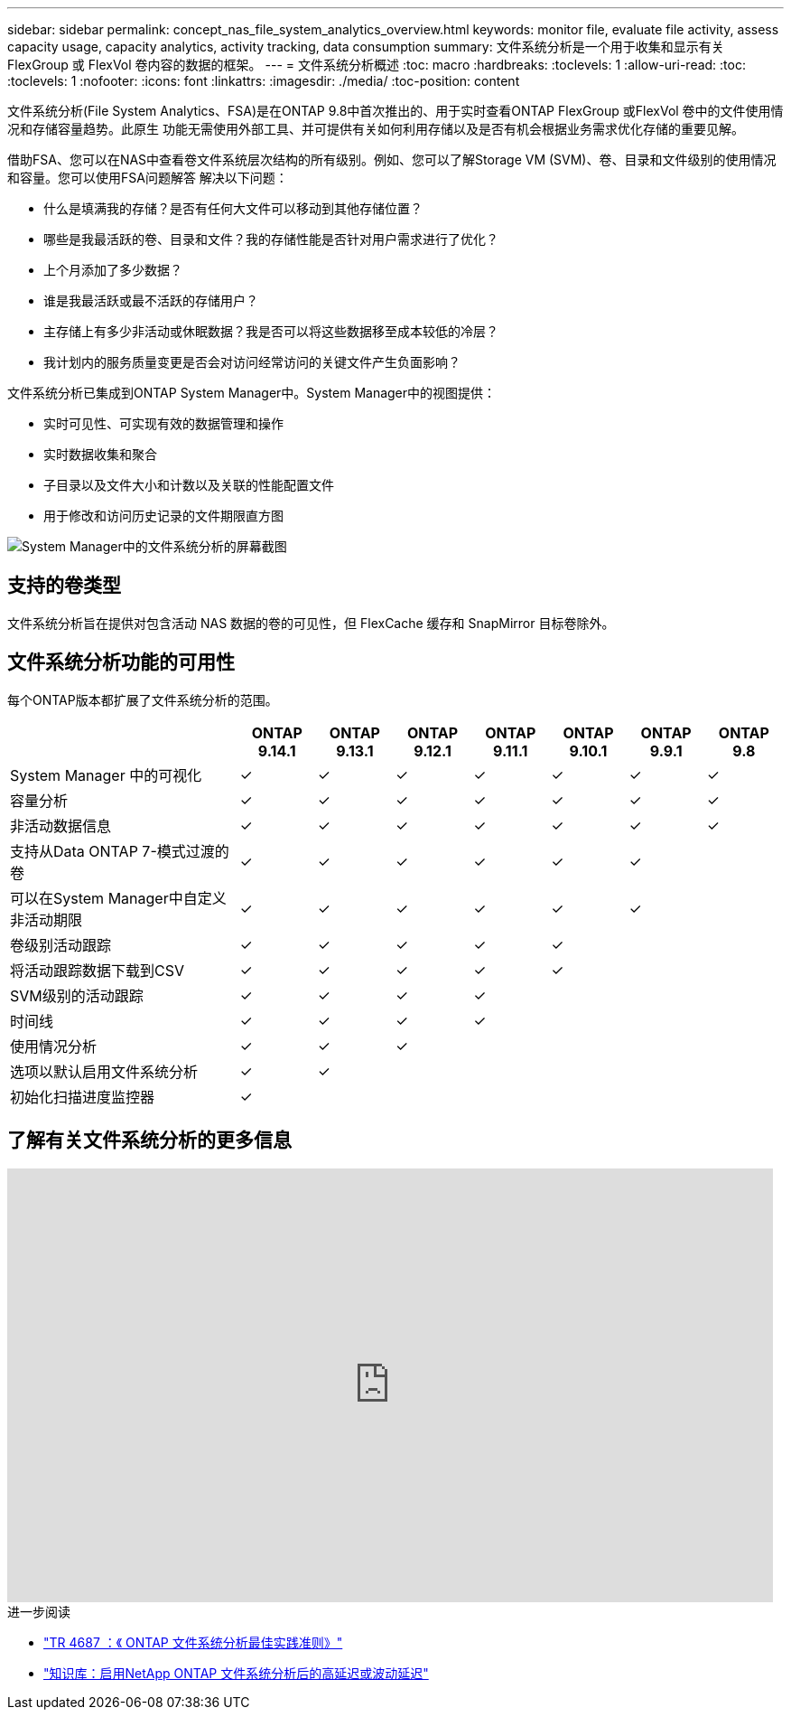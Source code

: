 ---
sidebar: sidebar 
permalink: concept_nas_file_system_analytics_overview.html 
keywords: monitor file, evaluate file activity, assess capacity usage, capacity analytics, activity tracking, data consumption 
summary: 文件系统分析是一个用于收集和显示有关 FlexGroup 或 FlexVol 卷内容的数据的框架。 
---
= 文件系统分析概述
:toc: macro
:hardbreaks:
:toclevels: 1
:allow-uri-read: 
:toc: 
:toclevels: 1
:nofooter: 
:icons: font
:linkattrs: 
:imagesdir: ./media/
:toc-position: content


[role="lead"]
文件系统分析(File System Analytics、FSA)是在ONTAP 9.8中首次推出的、用于实时查看ONTAP FlexGroup 或FlexVol 卷中的文件使用情况和存储容量趋势。此原生 功能无需使用外部工具、并可提供有关如何利用存储以及是否有机会根据业务需求优化存储的重要见解。

借助FSA、您可以在NAS中查看卷文件系统层次结构的所有级别。例如、您可以了解Storage VM (SVM)、卷、目录和文件级别的使用情况和容量。您可以使用FSA问题解答 解决以下问题：

* 什么是填满我的存储？是否有任何大文件可以移动到其他存储位置？
* 哪些是我最活跃的卷、目录和文件？我的存储性能是否针对用户需求进行了优化？
* 上个月添加了多少数据？
* 谁是我最活跃或最不活跃的存储用户？
* 主存储上有多少非活动或休眠数据？我是否可以将这些数据移至成本较低的冷层？
* 我计划内的服务质量变更是否会对访问经常访问的关键文件产生负面影响？


文件系统分析已集成到ONTAP System Manager中。System Manager中的视图提供：

* 实时可见性、可实现有效的数据管理和操作
* 实时数据收集和聚合
* 子目录以及文件大小和计数以及关联的性能配置文件
* 用于修改和访问历史记录的文件期限直方图


image:flexgroup1.png["System Manager中的文件系统分析的屏幕截图"]



== 支持的卷类型

文件系统分析旨在提供对包含活动 NAS 数据的卷的可见性，但 FlexCache 缓存和 SnapMirror 目标卷除外。



== 文件系统分析功能的可用性

每个ONTAP版本都扩展了文件系统分析的范围。

[cols="3,1,1,1,1,1,1,1"]
|===
|  | ONTAP 9.14.1 | ONTAP 9.13.1 | ONTAP 9.12.1 | ONTAP 9.11.1 | ONTAP 9.10.1 | ONTAP 9.9.1 | ONTAP 9.8 


| System Manager 中的可视化 | ✓ | ✓ | ✓ | ✓ | ✓ | ✓ | ✓ 


| 容量分析 | ✓ | ✓ | ✓ | ✓ | ✓ | ✓ | ✓ 


| 非活动数据信息 | ✓ | ✓ | ✓ | ✓ | ✓ | ✓ | ✓ 


| 支持从Data ONTAP 7-模式过渡的卷 | ✓ | ✓ | ✓ | ✓ | ✓ | ✓ |  


| 可以在System Manager中自定义非活动期限 | ✓ | ✓ | ✓ | ✓ | ✓ | ✓ |  


| 卷级别活动跟踪 | ✓ | ✓ | ✓ | ✓ | ✓ |  |  


| 将活动跟踪数据下载到CSV | ✓ | ✓ | ✓ | ✓ | ✓ |  |  


| SVM级别的活动跟踪 | ✓ | ✓ | ✓ | ✓ |  |  |  


| 时间线 | ✓ | ✓ | ✓ | ✓ |  |  |  


| 使用情况分析 | ✓ | ✓ | ✓ |  |  |  |  


| 选项以默认启用文件系统分析 | ✓ | ✓ |  |  |  |  |  


| 初始化扫描进度监控器 | ✓ |  |  |  |  |  |  
|===


== 了解有关文件系统分析的更多信息

video::0oRHfZIYurk[youtube,width=848,height=480]
.进一步阅读
* link:https://www.netapp.com/media/20707-tr-4867.pdf["TR 4687 ：《 ONTAP 文件系统分析最佳实践准则》"^]
* link:https://kb.netapp.com/Advice_and_Troubleshooting/Data_Storage_Software/ONTAP_OS/High_or_fluctuating_latency_after_turning_on_NetApp_ONTAP_File_System_Analytics["知识库：启用NetApp ONTAP 文件系统分析后的高延迟或波动延迟"^]

